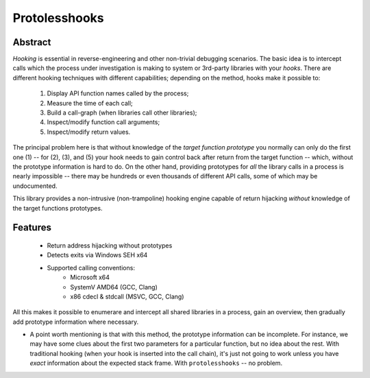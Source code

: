 Protolesshooks
==============

Abstract
--------

*Hooking* is essential in reverse-engineering and other non-trivial debugging scenarios. The basic idea is to intercept calls which the process under investigation is making to system or 3rd-party libraries with your *hooks*. There are different hooking techniques with different capabilities; depending on the method, hooks make it possible to:

	1. Display API function names called by the process;
	2. Measure the time of each call;
	3. Build a call-graph (when libraries call other libraries);
	4. Inspect/modify function call arguments;
	5. Inspect/modify return values.

The principal problem here is that without knowledge of the *target function prototype* you normally can only do the first one (1) -- for (2), (3), and (5) your hook needs to gain control back after return from the target function -- which, without the prototype information is hard to do. On the other hand, providing prototypes for *all* the library calls in a process is nearly impossible -- there may be hundreds or even thousands of different API calls, some of which may be undocumented.

This library provides a non-intrusive (non-trampoline) hooking engine capable of return hijacking *without* knowledge of the target functions prototypes.

Features
--------

	* Return address hijacking without prototypes
	* Detects exits via Windows SEH x64
	* Supported calling conventions:
		- Microsoft x64
		- SystemV AMD64 (GCC, Clang)
		- x86 cdecl & stdcall (MSVC, GCC, Clang)

All this makes it possible to enumerare and intercept all shared libraries in a process, gain an overview, then gradually add prototype information where necessary.

* A point worth mentioning is that with this method, the prototype information can be incomplete. For instance, we may have some clues about the first two parameters for a particular function, but no idea about the rest. With traditional hooking (when your hook is inserted into the call chain), it's just not going to work unless you have *exact* information about the expected stack frame. With ``protolesshooks`` -- no problem.
